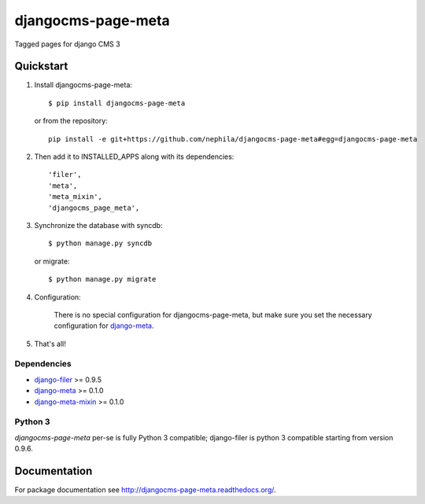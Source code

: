 ===================
djangocms-page-meta
===================

.. image:: https://pypip.in/v/djangocms-page-meta/badge.png
        :target: https://pypi.python.org/pypi/djangocms-page-meta
        :alt: Latest PyPI version
    
.. image:: https://travis-ci.org/nephila/djangocms-page-meta.png?branch=master
        :target: https://travis-ci.org/nephila/djangocms-page-meta
        :alt: Latest Travis CI build status

.. image:: https://pypip.in/d/djangocms-page-meta/badge.png
        :target: https://pypi.python.org/pypi/djangocms-page-meta
        :alt: Monthly downloads

.. image:: https://coveralls.io/repos/nephila/djangocms-page-meta/badge.png?branch=master
        :target: https://coveralls.io/r/nephila/djangocms-page-meta?branch=master
        :alt: Test coverage


Tagged pages for django CMS 3

**********
Quickstart
**********

#. Install djangocms-page-meta::

        $ pip install djangocms-page-meta

   or from the repository::

        pip install -e git+https://github.com/nephila/djangocms-page-meta#egg=djangocms-page-meta

#. Then add it to INSTALLED_APPS along with its dependencies::

        'filer',
        'meta',
        'meta_mixin',
        'djangocms_page_meta',

#. Synchronize the database with syncdb::

        $ python manage.py syncdb

   or migrate::

        $ python manage.py migrate

#. Configuration:

    There is no special configuration for djangocms-page-meta, but make sure you set the necessary configuration for `django-meta`_.

#. That's all!

Dependencies
============

* `django-filer`_ >= 0.9.5
* `django-meta`_  >= 0.1.0
* `django-meta-mixin`_  >= 0.1.0

.. _django-filer: https://pypi.python.org/pypi/django-filer
.. _django-meta: https://pypi.python.org/pypi/django-meta
.. _django-meta-mixin: https://pypi.python.org/pypi/django-meta-mixin


Python 3
========

`djangocms-page-meta` per-se is fully Python 3 compatible; django-filer is
python 3 compatible starting from version 0.9.6.

*************
Documentation
*************

For package documentation see http://djangocms-page-meta.readthedocs.org/.

